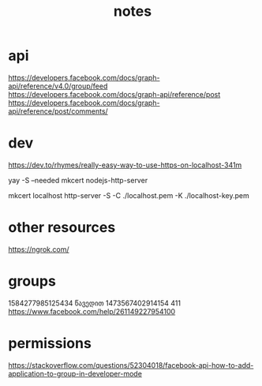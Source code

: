 #+TITLE: notes
* api
https://developers.facebook.com/docs/graph-api/reference/v4.0/group/feed
https://developers.facebook.com/docs/graph-api/reference/post
https://developers.facebook.com/docs/graph-api/reference/post/comments/
* dev
https://dev.to/rhymes/really-easy-way-to-use-https-on-localhost-341m

yay -S --needed mkcert nodejs-http-server
# mkcert -instal1l
# in current dir
mkcert localhost
http-server -S -C ./localhost.pem -K ./localhost-key.pem

* other resources
https://ngrok.com/
* groups
1584277985125434 წავედით
1473567402914154 411
https://www.facebook.com/help/261149227954100
* permissions
https://stackoverflow.com/questions/52304018/facebook-api-how-to-add-application-to-group-in-developer-mode
